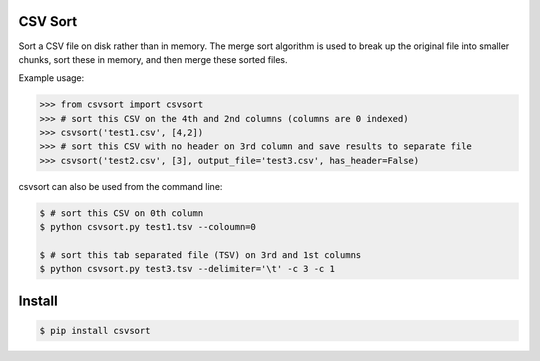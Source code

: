 ========
CSV Sort
========

Sort a CSV file on disk rather than in memory. The merge sort algorithm is used to break up the original file into smaller chunks, sort these in memory, and then merge these sorted files.

Example usage:

.. sourcecode:: python

    >>> from csvsort import csvsort
    >>> # sort this CSV on the 4th and 2nd columns (columns are 0 indexed)
    >>> csvsort('test1.csv', [4,2])  
    >>> # sort this CSV with no header on 3rd column and save results to separate file
    >>> csvsort('test2.csv', [3], output_file='test3.csv', has_header=False)  

..

csvsort can also be used from the command line:

.. sourcecode:: bash

    $ # sort this CSV on 0th column
    $ python csvsort.py test1.tsv --coloumn=0
    
    $ # sort this tab separated file (TSV) on 3rd and 1st columns
    $ python csvsort.py test3.tsv --delimiter='\t' -c 3 -c 1

..


=======
Install
=======

.. sourcecode:: bash

    $ pip install csvsort

..

